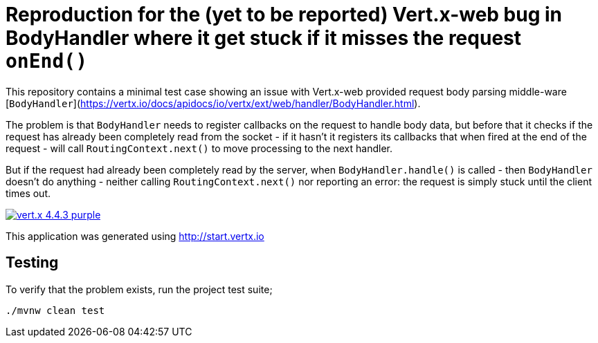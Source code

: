 = Reproduction for the (yet to be reported) Vert.x-web bug in BodyHandler where it get stuck if it misses the request `onEnd()`

This repository contains a minimal test case showing an issue with Vert.x-web provided request body parsing middle-ware
[`BodyHandler`](https://vertx.io/docs/apidocs/io/vertx/ext/web/handler/BodyHandler.html).

The problem is that `BodyHandler` needs to register callbacks on the request to handle body data, but before that it checks
if the request has already been completely read from the socket - if it hasn't it registers its callbacks that when fired
at the end of the request - will call `RoutingContext.next()` to move processing to the next handler.

But if the request had already been completely read by the server, when `BodyHandler.handle()` is called - then
`BodyHandler` doesn't do anything - neither calling `RoutingContext.next()` nor reporting an error: the request
is simply stuck until the client times out.

image:https://img.shields.io/badge/vert.x-4.4.3-purple.svg[link="https://vertx.io"]

This application was generated using http://start.vertx.io

== Testing

To verify that the problem exists, run the project test suite;

```
./mvnw clean test
```
